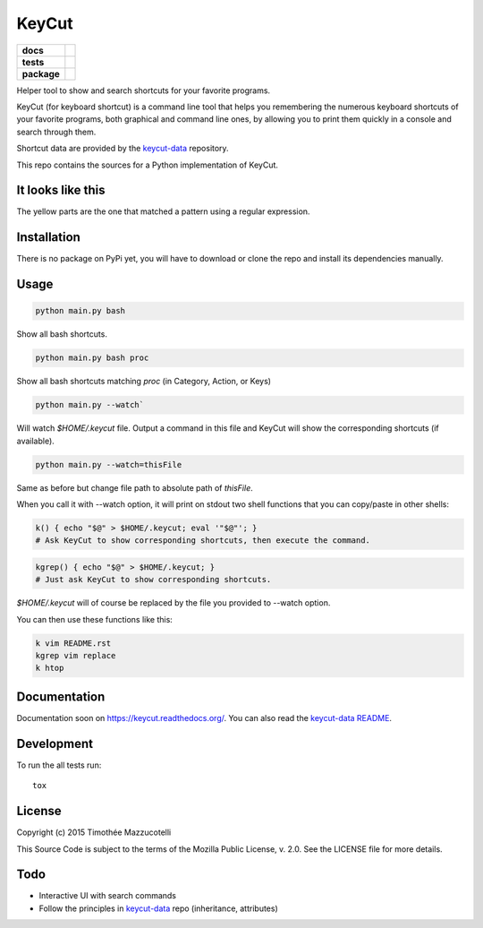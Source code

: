 ======
KeyCut
======

.. start-badges

.. list-table::
    :stub-columns: 1

    * - docs
      - |docs|
    * - tests
      - | |travis|
        | |coveralls|
        | |landscape|
    * - package
      - |version| |downloads| |wheel| |supported-versions| |supported-implementations|

.. |docs| image:: https://readthedocs.org/projects/keycut/badge/?style=flat
    :target: https://readthedocs.org/projects/keycut
    :alt: Documentation Status

.. |travis| image:: https://travis-ci.org/Pawamoy/keycut.svg?branch=master
    :alt: Travis-CI Build Status
    :target: https://travis-ci.org/Pawamoy/keycut

.. |coveralls| image:: https://coveralls.io/repos/Pawamoy/keycut/badge.svg?branch=master&service=github
    :alt: Coverage Status
    :target: https://coveralls.io/r/Pawamoy/keycut

.. |landscape| image:: https://landscape.io/github/Pawamoy/keycut/master/landscape.svg?style=flat
    :target: https://landscape.io/github/Pawamoy/keycut/master
    :alt: Code Quality Status

.. |version| image:: https://img.shields.io/pypi/v/keycut.svg?style=flat
    :alt: PyPI Package latest release
    :target: https://pypi.python.org/pypi/keycut

.. |downloads| image:: https://img.shields.io/pypi/dm/keycut.svg?style=flat
    :alt: PyPI Package monthly downloads
    :target: https://pypi.python.org/pypi/keycut

.. |wheel| image:: https://img.shields.io/pypi/wheel/keycut.svg?style=flat
    :alt: PyPI Wheel
    :target: https://pypi.python.org/pypi/keycut

.. |supported-versions| image:: https://img.shields.io/pypi/pyversions/keycut.svg?style=flat
    :alt: Supported versions
    :target: https://pypi.python.org/pypi/keycut

.. |supported-implementations| image:: https://img.shields.io/pypi/implementation/keycut.svg?style=flat
    :alt: Supported implementations
    :target: https://pypi.python.org/pypi/keycut


.. end-badges

Helper tool to show and search shortcuts for your favorite programs.

KeyCut (for keyboard shortcut) is a command line tool
that helps you remembering the numerous keyboard shortcuts
of your favorite programs, both graphical and command line ones,
by allowing you to print them quickly in a console and search through them.

Shortcut data are provided by the `keycut-data`_ repository.

This repo contains the sources for a Python implementation of KeyCut.

It looks like this
==================

The yellow parts are the one that matched a pattern using a regular expression.

.. image:: http://i.imgur.com/ZaqTOUb.png

Installation
============

There is no package on PyPi yet, you will have to download
or clone the repo and install its dependencies manually.

Usage
=====

.. code:: bash

    python main.py bash

Show all bash shortcuts.

.. code:: bash

    python main.py bash proc

Show all bash shortcuts matching *proc* (in Category, Action, or Keys)

.. code:: bash

    python main.py --watch`

Will watch *$HOME/.keycut* file. Output a command in this file and KeyCut
will show the corresponding shortcuts (if available).

.. code:: bash

    python main.py --watch=thisFile

Same as before but change file path to absolute path of *thisFile*.

When you call it with --watch option, it will print on stdout two shell functions
that you can copy/paste in other shells:

.. code:: bash

    k() { echo "$@" > $HOME/.keycut; eval '"$@"'; }
    # Ask KeyCut to show corresponding shortcuts, then execute the command.

.. code:: bash

    kgrep() { echo "$@" > $HOME/.keycut; }
    # Just ask KeyCut to show corresponding shortcuts.

*$HOME/.keycut* will of course be replaced by the file you provided to --watch option.

You can then use these functions like this:

.. code:: bash

    k vim README.rst
    kgrep vim replace
    k htop

Documentation
=============

Documentation soon on https://keycut.readthedocs.org/.
You can also read the `keycut-data README`_.

Development
===========

To run the all tests run::

    tox

License
=======

Copyright (c) 2015 Timothée Mazzucotelli

This Source Code is subject to the terms of the Mozilla Public
License, v. 2.0. See the LICENSE file for more details.

Todo
====

- Interactive UI with search commands
- Follow the principles in `keycut-data`_ repo (inheritance, attributes)

.. _keycut-data : https://github.com/Pawamoy/keycut-data
.. _keycut-data README : https://github.com/Pawamoy/keycut-data/blob/master/README.md
